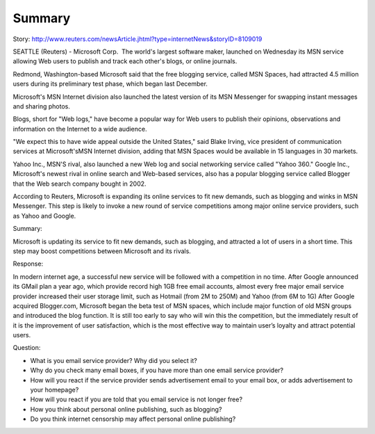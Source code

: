 .. meta::
   :description: Story: http://www.reuters.com/newsArticle.jhtml?type=internetNews&storyID=8109019

Summary
=======
.. post:: 11, Apr, 2005
   :category: English Writing Practice
   :author: me
   :nocomments:

.. container:: bvMsg
   :name: msgcns!1BE894DEAF296E0A!153

   Story:
   http://www.reuters.com/newsArticle.jhtml?type=internetNews&storyID=8109019

   SEATTLE (Reuters) - Microsoft Corp.  The world's largest software maker, launched on Wednesday its MSN service allowing Web users to publish and track each other's blogs, or online journals.

   Redmond, Washington-based Microsoft said that the free blogging service, called MSN Spaces, had attracted 4.5 million users during its preliminary test phase, which began last December.

   Microsoft's MSN Internet division also launched the latest version of its MSN Messenger for swapping instant messages and sharing photos.

   Blogs, short for "Web logs," have become a popular way for Web users to publish their opinions, observations and information on the Internet to a wide audience.

   "We expect this to have wide appeal outside the United States," said Blake Irving, vice president of communication services at Microsoft'sMSN Internet division, adding that MSN Spaces would be available in 15 languages in 30 markets.

   Yahoo Inc., MSN'S rival, also launched a new Web log and social networking service called "Yahoo 360." Google Inc., Microsoft's newest rival in online search and Web-based services, also has a popular blogging service called Blogger that the Web search company bought in 2002.

   According to Reuters, Microsoft is expanding its online services to fit new demands, such as blogging and winks in MSN Messenger. This step is likely to invoke a new round of service competitions among major online service providers, such as Yahoo and Google.

   Summary:

   Microsoft is updating its service to fit new demands, such as blogging, and attracted a lot of users in a short time. This step may boost competitions between Microsoft and its rivals.

   Response:

   In modern internet age, a successful new service will be followed with a competition in no time. After Google announced its GMail plan a year ago, which provide record high 1GB free email accounts, almost every free major email service provider increased their user storage limit, such as Hotmail (from 2M to 250M) and Yahoo (from 6M to 1G) After Google acquired Blogger.com, Microsoft began the beta test of MSN spaces, which include major function of old MSN groups and introduced the blog function. It is still too early to say who will win this the competition, but the immediately result of it is the improvement of user satisfaction, which is the most effective way to maintain user’s loyalty and attract potential users.

   Question:

   * What is you email service provider? Why did you select it?
   * Why do you check many email boxes, if you have more than one email service provider?
   * How will you react if the service provider sends advertisement email to your email box, or adds advertisement to your homepage?
   * How will you react if you are told that you email service is not longer free?
   * How you think about personal online publishing, such as blogging?
   * Do you think internet censorship may affect personal online publishing?

